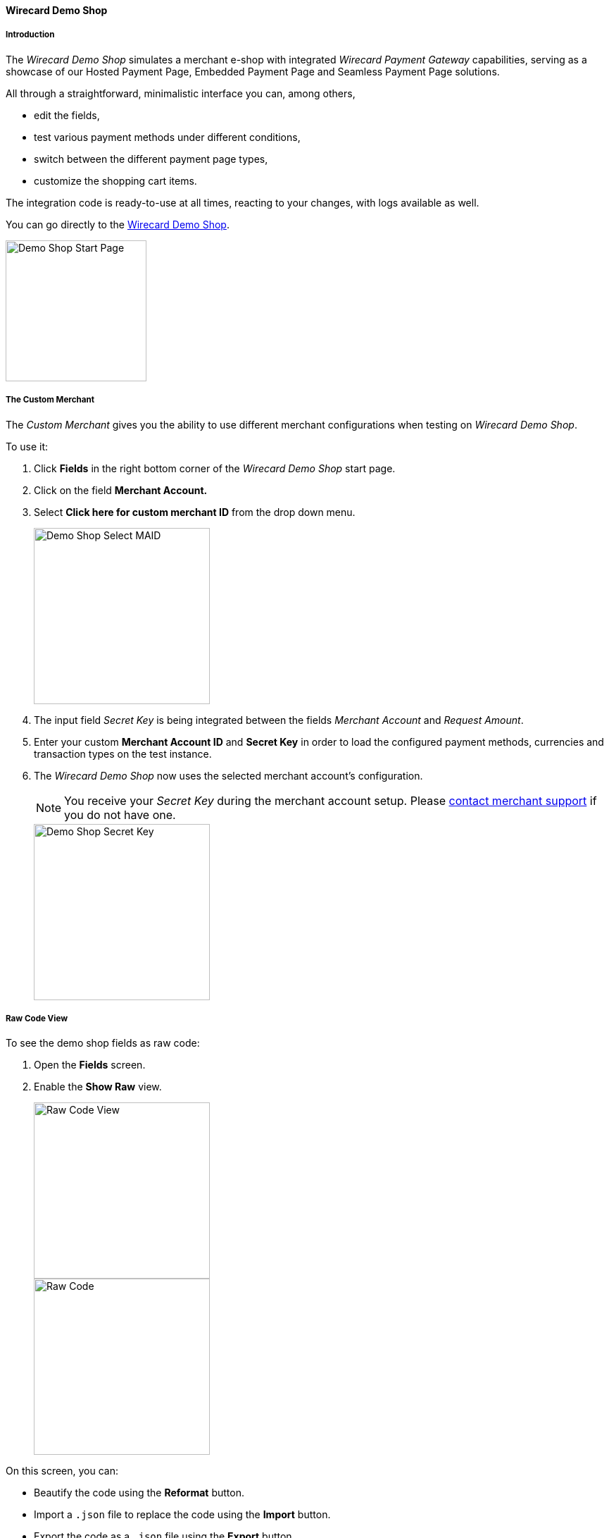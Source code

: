 [#PPv2_WirecardDemoShop]
==== Wirecard Demo Shop

[#PPv2_WirecardDemoShop_Introduction]
===== Introduction

The _Wirecard Demo Shop_ simulates a merchant e-shop with integrated
_Wirecard Payment Gateway_ capabilities, serving as a showcase of our
Hosted Payment Page, Embedded Payment Page and Seamless Payment Page
solutions.

All through a straightforward, minimalistic interface you can, among
others,

- edit the fields,
- test various payment methods under different conditions,
- switch between the different payment page types,
- customize the shopping cart items.

//-

The integration code is ready-to-use at all times, reacting to your
changes, with logs available as well.

You can go directly to the
https://demoshop-test.wirecard.com/demoshop/#/cart?merchant_account_id=ab62ea6e-ba97-48ef-b3bc-bf0319e09d78[Wirecard Demo Shop].

image::images/03-01-11-wpp-demo-shop/WPP_DemoShop_StartPage.png[Demo Shop Start Page, height=200]


[#PPv2_WirecardDemoShop_CustomMerchant]
===== The Custom Merchant

The _Custom Merchant_ gives you the ability to use different merchant
configurations when testing on _Wirecard Demo Shop_.

To use it:

. Click *Fields* in the right bottom corner of the _Wirecard Demo Shop_ start page.

. Click on the field *Merchant Account.*

. Select *Click here for custom merchant ID* from the drop down menu.
+
image::images/03-01-11-wpp-demo-shop/WPP_DemoShop_MAID.png[Demo Shop Select MAID, height=250]
+
. The input field _Secret Key_ is being integrated between
the fields _Merchant Account_ and _Request Amount_.

. Enter your custom *Merchant Account ID* and *Secret Key* in
order to load the configured payment methods, currencies and transaction
types on the test instance.

. The _Wirecard Demo Shop_ now uses the selected merchant
account's configuration.
+
NOTE: You receive your _Secret Key_ during the merchant account setup.
Please <<ContactUs, contact merchant support>> if you do not have
one.
+
image::images/03-01-11-wpp-demo-shop/WPP_DemoShop_SecretKey.png[Demo Shop Secret Key, height=250]
+

//-

[#PPv2_WirecardDemoShop_RawCodeView]
===== Raw Code View

To see the demo shop fields as raw code:

. Open the *Fields* screen.
. Enable the *Show Raw* view.
+
image::images/03-01-11-wpp-demo-shop/WPP_DemoShop_RawCode.jpg[Raw Code View, height=250]
+
image::images/03-01-11-wpp-demo-shop/WPP_DemoShop_RawCode_Code.jpg[Raw Code, height=250]

//-

On this screen, you can:

- Beautify the code using the *Reformat* button.
- Import a ``.json`` file to replace the code using the *Import* button.
- Export the code as a ``.json`` file using the *Export* button.

//-


[#PPv2_WirecardDemoShop_ChangeDefaultRedirectUrls]
===== Change Default Redirect URLs

Merchants may prefer to apply their own redirect URLs rather than the default
``\https://demoshop-test.wirecard.com/demoshop/#/success``.

To overwrite the redirect URL, add the *shop_success_url* as well as the
actual HTTP in format "https://google.com" in the *Additional Fields > Optional* tab.

For a complete list of redirect URLs see <<Appendix_Xml, XML Schema Specification>>.

image::images/03-01-11-wpp-demo-shop/WPP_DemoShop_RedirectURL.png[Redirect URL, height=250]
